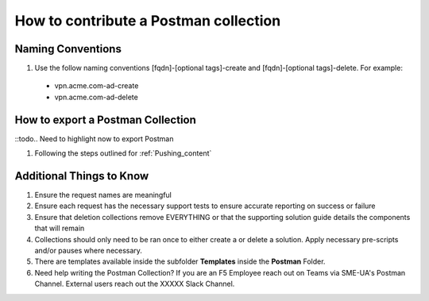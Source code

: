 How to contribute a Postman collection
======================================

Naming Conventions
---------------------
#.  Use the follow naming conventions [fqdn]-[optional tags]-create and [fqdn]-[optional tags]-delete. For example:

  - vpn.acme.com-ad-create 
  - vpn.acme.com-ad-delete
  
How to export a Postman Collection
-------------------------------------
::todo.. Need to highlight now to export Postman

#. Following the steps outlined for :ref:`Pushing_content`

Additional Things to Know
------------------------------

#. Ensure the request names are meaningful
#. Ensure each request has the necessary support tests to ensure accurate reporting on success or failure 
#. Ensure that deletion collections remove EVERYTHING or that the supporting solution guide details the components that will    remain
#. Collections should only need to be ran once to either create a or delete a solution.  Apply necessary pre-scripts and/or      pauses where necessary. 
#. There are templates available inside the subfolder **Templates** inside the **Postman** Folder.
#.  Need help writing the Postman Collection?  If you are an F5 Employee reach out on Teams via SME-UA's Postman Channel.  External users reach out the XXXXX Slack Channel.


